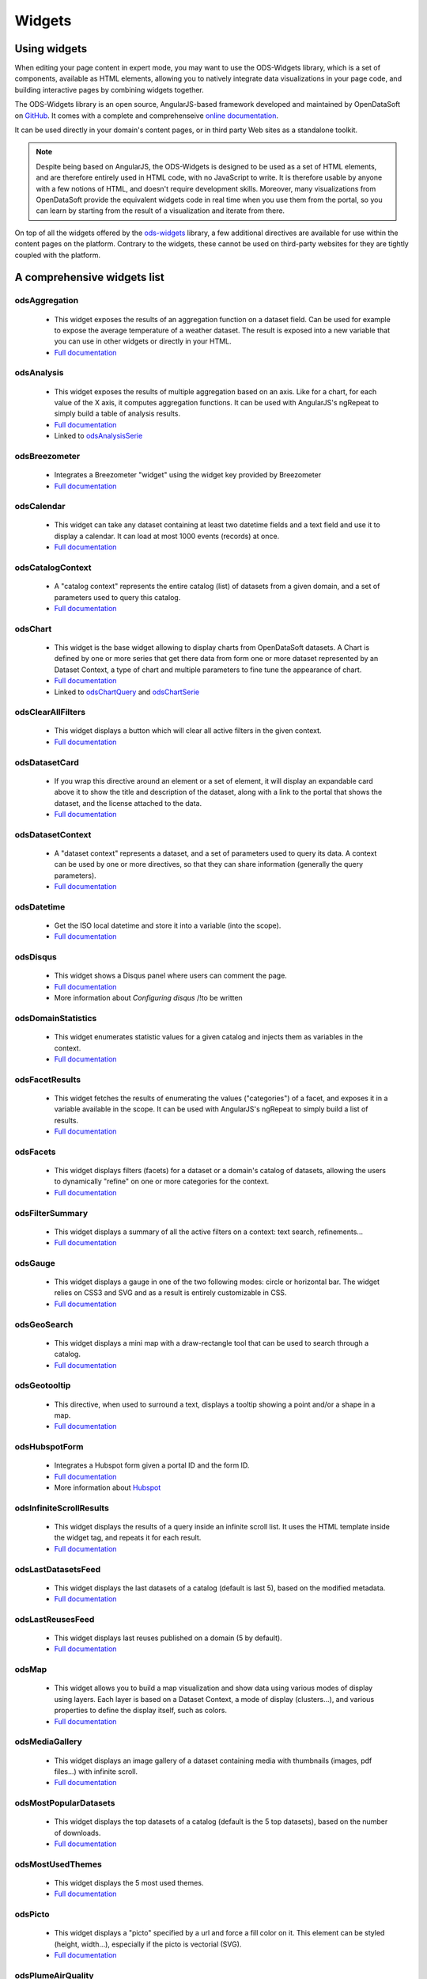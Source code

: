 Widgets
=======

Using widgets
~~~~~~~~~~~~~

When editing your page content in expert mode, you may want to use the ODS-Widgets library, which is a set of components,
available as HTML elements, allowing you to natively integrate data visualizations in your page code, and building interactive
pages by combining widgets together.

The ODS-Widgets library is an open source, AngularJS-based framework developed and maintained by OpenDataSoft on
`GitHub <https://github.com/opendatasoft/ods-widgets>`_. It comes with a complete and comprehenseive
`online documentation <https://opendatasoft.github.io/ods-widgets/docs/>`_.

It can be used directly in your domain's content pages, or in third party Web sites as a standalone toolkit.

.. note::
    Despite being based on AngularJS, the ODS-Widgets is designed to be used as a set of HTML elements, and are therefore entirely
    used in HTML code, with no JavaScript to write. It is therefore usable by anyone with a few notions of HTML, and doesn't require
    development skills. Moreover, many visualizations from OpenDataSoft provide the equivalent widgets code in real time when you use
    them from the portal, so you can learn by starting from the result of a visualization and iterate from there.

On top of all the widgets offered by the `ods-widgets <http://opendatasoft.github.io/ods-widgets/docs/#/api>`_ library,
a few additional directives are available for use within the content pages on the platform. Contrary to the widgets,
these cannot be used on third-party websites for they are tightly coupled with the platform.

A comprehensive widgets list
~~~~~~~~~~~~~~~~~~~~~~~~~~~~

odsAggregation
--------------

 - This widget exposes the results of an aggregation function on a dataset field. Can be used for example to expose the average temperature of a weather dataset. The result is exposed into a new variable that you can use in other widgets or directly in your HTML.
 - `Full documentation <http://opendatasoft.github.io/ods-widgets/docs/#/api/ods-widgets.directive:odsAggregation>`__

odsAnalysis
-----------

 - This widget exposes the results of multiple aggregation based on an axis. Like for a chart, for each value of the X axis, it computes aggregation functions. It can be used with AngularJS's ngRepeat to simply build a table of analysis results.
 - `Full documentation <http://opendatasoft.github.io/ods-widgets/docs/#/api/ods-widgets.directive:odsAnalysis>`__
 - Linked to `odsAnalysisSerie <http://opendatasoft.github.io/ods-widgets/docs/#/api/ods-widgets.directive:odsAnalysisSerie>`_

odsBreezometer
--------------

 - Integrates a Breezometer "widget" using the widget key provided by Breezometer
 - `Full documentation <http://opendatasoft.github.io/ods-widgets/docs/#/api/ods-widgets.directive:odsBreezometer>`__

odsCalendar
-----------

 - This widget can take any dataset containing at least two datetime fields and a text field and use it to display a calendar. It can load at most 1000 events (records) at once.
 - `Full documentation <http://opendatasoft.github.io/ods-widgets/docs/#/api/ods-widgets.directive:odsCalendar>`__


odsCatalogContext
-----------------

 - A "catalog context" represents the entire catalog (list) of datasets from a given domain, and a set of parameters used to query this catalog.
 - `Full documentation <http://opendatasoft.github.io/ods-widgets/docs/#/api/ods-widgets.directive:odsCatalogContext>`__

odsChart
--------

 - This widget is the base widget allowing to display charts from OpenDataSoft datasets. A Chart is defined by one or more series that get there data from form one or more dataset represented by an Dataset Context, a type of chart and multiple parameters to fine tune the appearance of chart.
 - `Full documentation <http://opendatasoft.github.io/ods-widgets/docs/#/api/ods-widgets.directive:odsChart>`__
 - Linked to `odsChartQuery <http://opendatasoft.github.io/ods-widgets/docs/#/api/ods-widgets.directive:odsChartQuery>`_ and `odsChartSerie <http://opendatasoft.github.io/ods-widgets/docs/#/api/ods-widgets.directive:odsChartSerie>`_

odsClearAllFilters
------------------

 - This widget displays a button which will clear all active filters in the given context.
 - `Full documentation <http://opendatasoft.github.io/ods-widgets/docs/#/api/ods-widgets.directive:odsClearAllFilters>`__


odsDatasetCard
--------------

 - If you wrap this directive around an element or a set of element, it will display an expandable card above it to show the title and description of the dataset, along with a link to the portal that shows the dataset, and the license attached to the data.
 - `Full documentation <http://opendatasoft.github.io/ods-widgets/docs/#/api/ods-widgets.directive:odsDatasetCard>`_


odsDatasetContext
-----------------

 - A "dataset context" represents a dataset, and a set of parameters used to query its data. A context can be used by one or more directives, so that they can share information (generally the query parameters).
 - `Full documentation <http://opendatasoft.github.io/ods-widgets/docs/#/api/ods-widgets.directive:odsDatasetContext>`__


odsDatetime
-----------

 - Get the ISO local datetime and store it into a variable (into the scope).
 - `Full documentation <http://opendatasoft.github.io/ods-widgets/docs/#/api/ods-widgets.directive:odsDatetime>`__


odsDisqus
---------

 - This widget shows a Disqus panel where users can comment the page.
 - `Full documentation <http://opendatasoft.github.io/ods-widgets/docs/#/api/ods-widgets.directive:odsDisqus>`__
 - More information about `Configuring disqus` /!\ to be written

odsDomainStatistics
-------------------

 - This widget enumerates statistic values for a given catalog and injects them as variables in the context.
 - `Full documentation <http://opendatasoft.github.io/ods-widgets/docs/#/api/ods-widgets.directive:odsDomainStatistics>`__


odsFacetResults
---------------

 - This widget fetches the results of enumerating the values ("categories") of a facet, and exposes it in a variable available in the scope. It can be used with AngularJS's ngRepeat to simply build a list of results.
 - `Full documentation <http://opendatasoft.github.io/ods-widgets/docs/#/api/ods-widgets.directive:odsFacetResults>`__


odsFacets
---------

 - This widget displays filters (facets) for a dataset or a domain's catalog of datasets, allowing the users to dynamically "refine" on one or more categories for the context.
 - `Full documentation <http://opendatasoft.github.io/ods-widgets/docs/#/api/ods-widgets.directive:odsFacets>`__


odsFilterSummary
----------------

 - This widget displays a summary of all the active filters on a context: text search, refinements...
 - `Full documentation <http://opendatasoft.github.io/ods-widgets/docs/#/api/ods-widgets.directive:odsFilterSummary>`__


odsGauge
--------

 - This widget displays a gauge in one of the two following modes: circle or horizontal bar. The widget relies on CSS3 and SVG and as a result is entirely customizable in CSS.
 - `Full documentation <http://opendatasoft.github.io/ods-widgets/docs/#/api/ods-widgets.directive:odsGauge>`__


odsGeoSearch
------------

 - This widget displays a mini map with a draw-rectangle tool that can be used to search through a catalog.
 - `Full documentation <http://opendatasoft.github.io/ods-widgets/docs/#/api/ods-widgets.directive:odsGeoSearch>`__


odsGeotooltip
-------------

 - This directive, when used to surround a text, displays a tooltip showing a point and/or a shape in a map.
 - `Full documentation <http://opendatasoft.github.io/ods-widgets/docs/#/api/ods-widgets.directive:odsGeotooltip>`__


odsHubspotForm
--------------

 - Integrates a Hubspot form given a portal ID and the form ID.
 - `Full documentation <http://opendatasoft.github.io/ods-widgets/docs/#/api/ods-widgets.directive:odsHubspotForm>`__
 - More information about `Hubspot <http://www.hubspot.com/>`_


odsInfiniteScrollResults
------------------------

 - This widget displays the results of a query inside an infinite scroll list. It uses the HTML template inside the widget tag, and repeats it for each result.
 - `Full documentation <http://opendatasoft.github.io/ods-widgets/docs/#/api/ods-widgets.directive:odsInfiniteScrollResults>`__


odsLastDatasetsFeed
-------------------

 - This widget displays the last datasets of a catalog (default is last 5), based on the modified metadata.
 - `Full documentation <http://opendatasoft.github.io/ods-widgets/docs/#/api/ods-widgets.directive:odsLastDatasetsFeed>`__


odsLastReusesFeed
-----------------

 - This widget displays last reuses published on a domain (5 by default).
 - `Full documentation <http://opendatasoft.github.io/ods-widgets/docs/#/api/ods-widgets.directive:odsLastReusesFeed>`__


odsMap
------

 - This widget allows you to build a map visualization and show data using various modes of display using layers. Each layer is based on a Dataset Context, a mode of display (clusters...), and various properties to define the display itself, such as colors.
 - `Full documentation <http://opendatasoft.github.io/ods-widgets/docs/#/api/ods-widgets.directive:odsMap>`__


odsMediaGallery
---------------

 - This widget displays an image gallery of a dataset containing media with thumbnails (images, pdf files...) with infinite scroll.
 - `Full documentation <http://opendatasoft.github.io/ods-widgets/docs/#/api/ods-widgets.directive:odsMediaGallery>`__


odsMostPopularDatasets
----------------------

 - This widget displays the top datasets of a catalog (default is the 5 top datasets), based on the number of downloads.
 - `Full documentation <http://opendatasoft.github.io/ods-widgets/docs/#/api/ods-widgets.directive:odsMostPopularDatasets>`__


odsMostUsedThemes
-----------------

 - This widget displays the 5 most used themes.
 - `Full documentation <http://opendatasoft.github.io/ods-widgets/docs/#/api/ods-widgets.directive:odsMostUsedThemes>`__


odsPicto
--------

 - This widget displays a "picto" specified by a url and force a fill color on it. This element can be styled (height, width...), especially if the picto is vectorial (SVG).
 - `Full documentation <http://opendatasoft.github.io/ods-widgets/docs/#/api/ods-widgets.directive:odsPicto>`__


odsPlumeAirQuality
------------------

 - Integrates a Plume Air Embed using a city name.
 - `Full documentation <http://opendatasoft.github.io/ods-widgets/docs/#/api/ods-widgets.directive:odsPlumeAirQuality>`__
 - More information about `Plume air <https://www.plumelabs.com/en/>`_


odsRecordImage
--------------

 - Displays an image from a record.
 - `Full documentation <http://opendatasoft.github.io/ods-widgets/docs/#/api/ods-widgets.directive:odsRecordImage>`__


odsRedirectIfNotLoggedIn
------------------------

 - This widget forces a redirect to the login page of the domain if the user is not logged in.
 - `Full documentation <http://opendatasoft.github.io/ods-widgets/docs/#/api/ods-widgets.directive:odsRedirectIfNotLoggedIn>`__


odsResultEnumerator
-------------------

 - This widget enumerates the results of a search (records for a Dataset Context, datasets for a Catalog Context) and repeats the template (the content of the directive element) for each of them.
 - `Full documentation <http://opendatasoft.github.io/ods-widgets/docs/#/api/ods-widgets.directive:odsResultEnumerator>`__


odsResults
----------

 - This widget exposes the results of a search (as an array) in a variable available in the scope. It can be used with AngularJS's ngRepeat to simply build a list of results.
 - `Full documentation <http://opendatasoft.github.io/ods-widgets/docs/#/api/ods-widgets.directive:odsResults>`__


odsReuses
---------

 - This widget displays all reuses published on a domain, in a infinite list of large boxes that presents them in a clear display. The lists show the more recent reuses first.
 - `Full documentation <http://opendatasoft.github.io/ods-widgets/docs/#/api/ods-widgets.directive:odsReuses>`__


odsSearchbox
------------

 - This widget displays a wide searchbox that redirects the search on the Explore homepage of the domain.
 - `Full documentation <http://opendatasoft.github.io/ods-widgets/docs/#/api/ods-widgets.directive:odsSearchbox>`__


odsSocialButtons
----------------

 - This widget displays a share button that on hover will reveal social media sharing buttons.
 - `Full documentation <http://opendatasoft.github.io/ods-widgets/docs/#/api/ods-widgets.directive:odsSocialButtons>`__


odsSpinner
----------

 - This widget displays the custom OpenDataSoft spinner. Its size and color match the current font's.
 - `Full documentation <http://opendatasoft.github.io/ods-widgets/docs/#/api/ods-widgets.directive:odsSpinner>`__


odsTable
--------

 - This widget displays a table view of a dataset, with infinite scroll and an ability to sort columns (depending on the types of the column).
 - `Full documentation <http://opendatasoft.github.io/ods-widgets/docs/#/api/ods-widgets.directive:odsTable>`__


odsTagCloud
-----------

 - This widget displays a "tag cloud" of the values available in a facet (either the facet of a dataset, or a facet from the dataset catalog).
 - `Full documentation <http://opendatasoft.github.io/ods-widgets/docs/#/api/ods-widgets.directive:odsTagCloud>`__


odsTextSearch
-------------

 - This widget displays a search box that can be used to do a full-text search on a context.
 - `Full documentation <http://opendatasoft.github.io/ods-widgets/docs/#/api/ods-widgets.directive:odsTextSearch>`__


odsThemeBoxes
-------------

 - This widget enumerates the themes available on the domain, by showing their pictos and the number of datasets they contain.
 - `Full documentation <http://opendatasoft.github.io/ods-widgets/docs/#/api/ods-widgets.directive:odsThemeBoxes>`__


odsThemePicto
-------------

 - This widget displays the "picto" of a theme.
 - `Full documentation <http://opendatasoft.github.io/ods-widgets/docs/#/api/ods-widgets.directive:odsThemePicto>`__


odsTimerange
------------

 - This widget displays two fields to select the two bounds of a date and time range.
 - `Full documentation <http://opendatasoft.github.io/ods-widgets/docs/#/api/ods-widgets.directive:odsTimerange>`__


odsTimescale
------------

 - Displays a control to select either: last day, last week, last month or last year
 - `Full documentation <http://opendatasoft.github.io/ods-widgets/docs/#/api/ods-widgets.directive:odsTimescale>`__


odsTopPublishers
----------------

 - This widget displays the 5 top publishers
 - `Full documentation <http://opendatasoft.github.io/ods-widgets/docs/#/api/ods-widgets.directive:odsTopPublishers>`__


odsTwitterTimeline
------------------

 - Integrates a Twitter "widget" using the widget ID provided by Twitter.
 - `Full documentation <http://opendatasoft.github.io/ods-widgets/docs/#/api/ods-widgets.directive:odsTwitterTimeline>`__


Filters
-------

In addition to AngularJS filters, OpenDataSoft widgets library includes some additional that can be used in custom pages :
	capitalize, fieldsFilter, firstValue, imageify, imageUrl, isAfter, isBefore, isDefined, isEmpty, join, keys, moment, momentadd, momentdiff, nofollow, normalize, numKeys, shortSummary, slugify, split, stringify, themeColor, themeSlug, thumbnailUrl, timesince, toObject, truncate, values, videoify



Tutorial list
~~~~~~~~~~~~~

This list of tutorials, based on common use cases and basic training courses, tend to help every users to learn how to use the widget library and create advanced analytics pages.
It will regularely be enriched with new guides and use cases, so keep in touch !


 .. toctree::
    :maxdepth: 2

    dashboard/contact_form
    dashboard/pages_list
    dashboard/dashboard
    dashboard/advanced_dashboard
